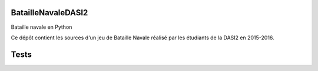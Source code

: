 BatailleNavaleDASI2
=====

Bataille navale en Python

Ce dépôt contient les sources d'un jeu de Bataille Navale réalisé par les étudiants de la DASI2 en 2015-2016.



Tests
=====

.. image:: https://travis-ci.org/ameliecordier/BatailleNavaleDASI2.svg?branch=master
    :target: https://travis-ci.org/ameliecordier/BatailleNavaleDASI2
